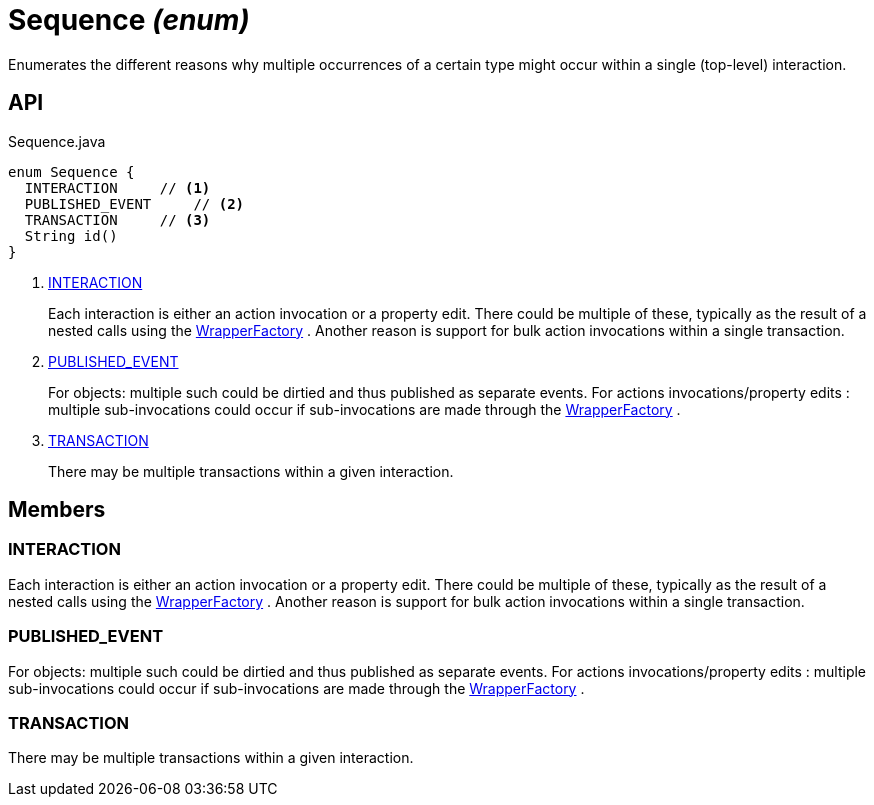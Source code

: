 = Sequence _(enum)_
:Notice: Licensed to the Apache Software Foundation (ASF) under one or more contributor license agreements. See the NOTICE file distributed with this work for additional information regarding copyright ownership. The ASF licenses this file to you under the Apache License, Version 2.0 (the "License"); you may not use this file except in compliance with the License. You may obtain a copy of the License at. http://www.apache.org/licenses/LICENSE-2.0 . Unless required by applicable law or agreed to in writing, software distributed under the License is distributed on an "AS IS" BASIS, WITHOUT WARRANTIES OR  CONDITIONS OF ANY KIND, either express or implied. See the License for the specific language governing permissions and limitations under the License.

Enumerates the different reasons why multiple occurrences of a certain type might occur within a single (top-level) interaction.

== API

[source,java]
.Sequence.java
----
enum Sequence {
  INTERACTION     // <.>
  PUBLISHED_EVENT     // <.>
  TRANSACTION     // <.>
  String id()
}
----

<.> xref:#INTERACTION[INTERACTION]
+
--
Each interaction is either an action invocation or a property edit. There could be multiple of these, typically as the result of a nested calls using the xref:refguide:applib:index/services/wrapper/WrapperFactory.adoc[WrapperFactory] . Another reason is support for bulk action invocations within a single transaction.
--
<.> xref:#PUBLISHED_EVENT[PUBLISHED_EVENT]
+
--
For objects: multiple such could be dirtied and thus published as separate events. For actions invocations/property edits : multiple sub-invocations could occur if sub-invocations are made through the xref:refguide:applib:index/services/wrapper/WrapperFactory.adoc[WrapperFactory] .
--
<.> xref:#TRANSACTION[TRANSACTION]
+
--
There may be multiple transactions within a given interaction.
--

== Members

[#INTERACTION]
=== INTERACTION

Each interaction is either an action invocation or a property edit. There could be multiple of these, typically as the result of a nested calls using the xref:refguide:applib:index/services/wrapper/WrapperFactory.adoc[WrapperFactory] . Another reason is support for bulk action invocations within a single transaction.

[#PUBLISHED_EVENT]
=== PUBLISHED_EVENT

For objects: multiple such could be dirtied and thus published as separate events. For actions invocations/property edits : multiple sub-invocations could occur if sub-invocations are made through the xref:refguide:applib:index/services/wrapper/WrapperFactory.adoc[WrapperFactory] .

[#TRANSACTION]
=== TRANSACTION

There may be multiple transactions within a given interaction.
